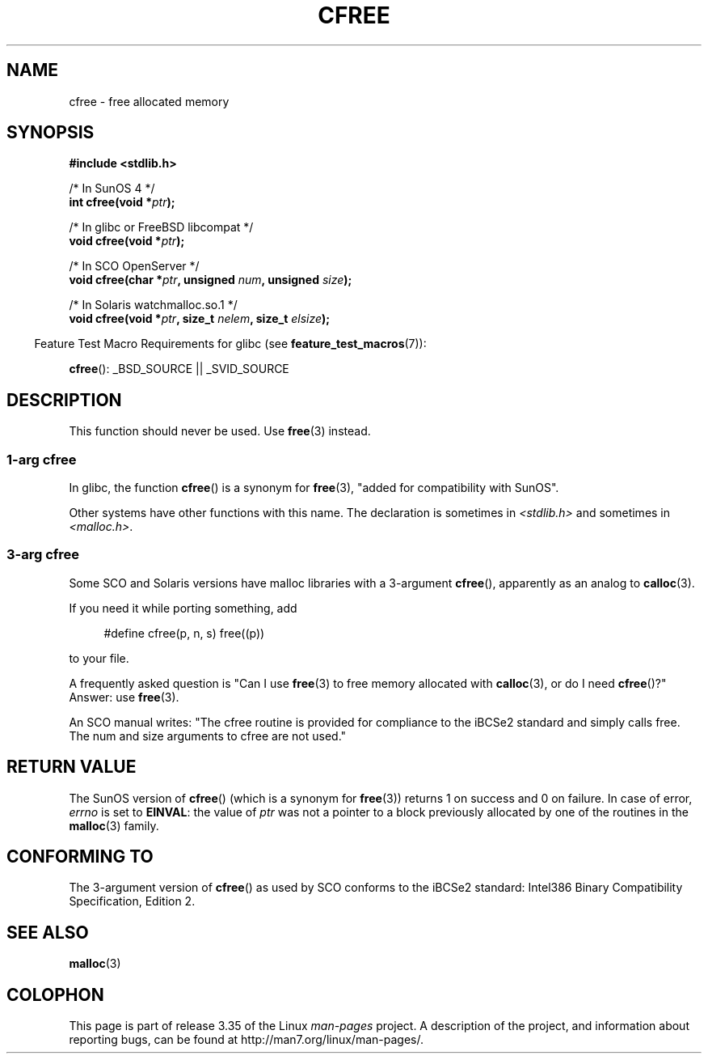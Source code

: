 .\" Copyright (c) 2003 Andries Brouwer (aeb@cwi.nl)
.\"
.\" This is free documentation; you can redistribute it and/or
.\" modify it under the terms of the GNU General Public License as
.\" published by the Free Software Foundation; either version 2 of
.\" the License, or (at your option) any later version.
.\"
.\" The GNU General Public License's references to "object code"
.\" and "executables" are to be interpreted as the output of any
.\" document formatting or typesetting system, including
.\" intermediate and printed output.
.\"
.\" This manual is distributed in the hope that it will be useful,
.\" but WITHOUT ANY WARRANTY; without even the implied warranty of
.\" MERCHANTABILITY or FITNESS FOR A PARTICULAR PURPOSE.  See the
.\" GNU General Public License for more details.
.\"
.\" You should have received a copy of the GNU General Public
.\" License along with this manual; if not, write to the Free
.\" Software Foundation, Inc., 59 Temple Place, Suite 330, Boston, MA 02111,
.\" USA.
.\"
.TH CFREE 3 2007-07-26  "" "Linux Programmer's Manual"
.SH NAME
cfree \- free allocated memory
.SH SYNOPSIS
.nf
.sp
.B "#include <stdlib.h>"
.sp
/* In SunOS 4 */
.BI "int cfree(void *" ptr );
.sp
/* In glibc or FreeBSD libcompat */
.BI "void cfree(void *" ptr );
.sp
/* In SCO OpenServer */
.BI "void cfree(char *" ptr ", unsigned " num ", unsigned " size );
.sp
/* In Solaris watchmalloc.so.1 */
.BI "void cfree(void *" ptr ", size_t " nelem ", size_t " elsize );
.fi
.sp
.in -4n
Feature Test Macro Requirements for glibc (see
.BR feature_test_macros (7)):
.in
.sp
.BR cfree ():
_BSD_SOURCE || _SVID_SOURCE
.SH DESCRIPTION
This function should never be used.
Use
.BR free (3)
instead.
.SS "1-arg cfree"
In glibc, the function
.BR cfree ()
is a synonym for
.BR free (3),
"added for compatibility with SunOS".
.LP
Other systems have other functions with this name.
The declaration is sometimes in
.I <stdlib.h>
and sometimes in
.IR <malloc.h> .
.SS "3-arg cfree"
Some SCO and Solaris versions have malloc libraries with a 3-argument
.BR cfree (),
apparently as an analog to
.BR calloc (3).
.LP
If you need it while porting something, add
.sp
.in +4n
#define cfree(p, n, s) free((p))
.in
.sp
to your file.
.LP
A frequently asked question is "Can I use
.BR free (3)
to free memory allocated with
.BR calloc (3),
or do I need
.BR cfree ()?"
Answer: use
.BR free (3).
.LP
An SCO manual writes: "The cfree routine is provided for compliance
to the iBCSe2 standard and simply calls free.
The num and size
arguments to cfree are not used."
.SH "RETURN VALUE"
The SunOS version of
.BR cfree ()
(which is a synonym for
.BR free (3))
returns 1 on success and 0 on failure.
In case of error,
.I errno
is set to
.BR EINVAL :
the value of
.I ptr
was not a pointer to a block previously allocated by
one of the routines in the
.BR malloc (3)
family.
.SH "CONFORMING TO"
The 3-argument version of
.BR cfree ()
as used by SCO conforms to the iBCSe2 standard:
Intel386 Binary Compatibility Specification, Edition 2.
.SH SEE ALSO
.BR malloc (3)
.SH COLOPHON
This page is part of release 3.35 of the Linux
.I man-pages
project.
A description of the project,
and information about reporting bugs,
can be found at
http://man7.org/linux/man-pages/.
